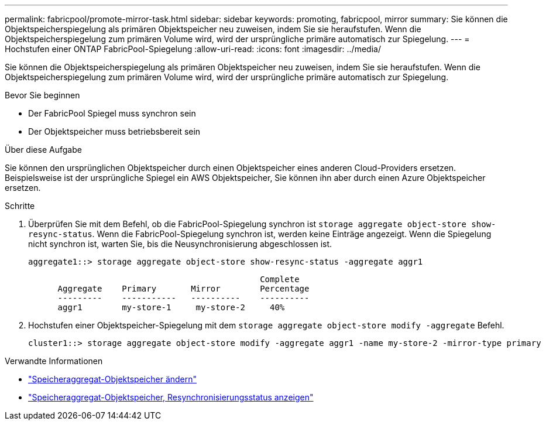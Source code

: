---
permalink: fabricpool/promote-mirror-task.html 
sidebar: sidebar 
keywords: promoting, fabricpool, mirror 
summary: Sie können die Objektspeicherspiegelung als primären Objektspeicher neu zuweisen, indem Sie sie heraufstufen. Wenn die Objektspeicherspiegelung zum primären Volume wird, wird der ursprüngliche primäre automatisch zur Spiegelung. 
---
= Hochstufen einer ONTAP FabricPool-Spiegelung
:allow-uri-read: 
:icons: font
:imagesdir: ../media/


[role="lead"]
Sie können die Objektspeicherspiegelung als primären Objektspeicher neu zuweisen, indem Sie sie heraufstufen. Wenn die Objektspeicherspiegelung zum primären Volume wird, wird der ursprüngliche primäre automatisch zur Spiegelung.

.Bevor Sie beginnen
* Der FabricPool Spiegel muss synchron sein
* Der Objektspeicher muss betriebsbereit sein


.Über diese Aufgabe
Sie können den ursprünglichen Objektspeicher durch einen Objektspeicher eines anderen Cloud-Providers ersetzen. Beispielsweise ist der ursprüngliche Spiegel ein AWS Objektspeicher, Sie können ihn aber durch einen Azure Objektspeicher ersetzen.

.Schritte
. Überprüfen Sie mit dem Befehl, ob die FabricPool-Spiegelung synchron ist `storage aggregate object-store show-resync-status`. Wenn die FabricPool-Spiegelung synchron ist, werden keine Einträge angezeigt. Wenn die Spiegelung nicht synchron ist, warten Sie, bis die Neusynchronisierung abgeschlossen ist.
+
[listing]
----
aggregate1::> storage aggregate object-store show-resync-status -aggregate aggr1
----
+
[listing]
----
                                               Complete
      Aggregate    Primary       Mirror        Percentage
      ---------    -----------   ----------    ----------
      aggr1        my-store-1     my-store-2     40%
----
. Hochstufen einer Objektspeicher-Spiegelung mit dem `storage aggregate object-store modify -aggregate` Befehl.
+
[listing]
----
cluster1::> storage aggregate object-store modify -aggregate aggr1 -name my-store-2 -mirror-type primary
----


.Verwandte Informationen
* link:https://docs.netapp.com/us-en/ontap-cli/storage-aggregate-object-store-modify.html["Speicheraggregat-Objektspeicher ändern"^]
* link:https://docs.netapp.com/us-en/ontap-cli/storage-aggregate-object-store-show-resync-status.html["Speicheraggregat-Objektspeicher, Resynchronisierungsstatus anzeigen"^]

